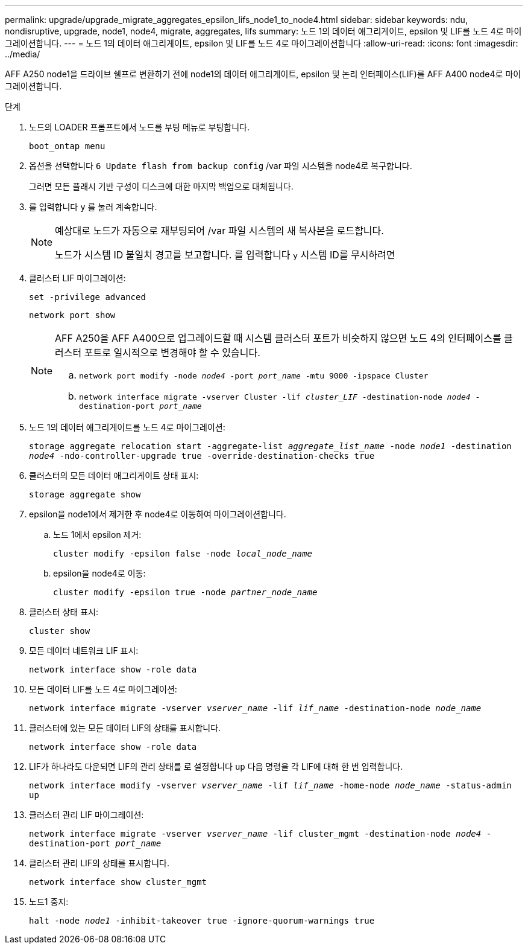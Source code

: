 ---
permalink: upgrade/upgrade_migrate_aggregates_epsilon_lifs_node1_to_node4.html 
sidebar: sidebar 
keywords: ndu, nondisruptive, upgrade, node1, node4, migrate, aggregates, lifs 
summary: 노드 1의 데이터 애그리게이트, epsilon 및 LIF를 노드 4로 마이그레이션합니다. 
---
= 노드 1의 데이터 애그리게이트, epsilon 및 LIF를 노드 4로 마이그레이션합니다
:allow-uri-read: 
:icons: font
:imagesdir: ../media/


[role="lead"]
AFF A250 node1을 드라이브 쉘프로 변환하기 전에 node1의 데이터 애그리게이트, epsilon 및 논리 인터페이스(LIF)를 AFF A400 node4로 마이그레이션합니다.

.단계
. 노드의 LOADER 프롬프트에서 노드를 부팅 메뉴로 부팅합니다.
+
`boot_ontap menu`

. 옵션을 선택합니다 `6 Update flash from backup config` /var 파일 시스템을 node4로 복구합니다.
+
그러면 모든 플래시 기반 구성이 디스크에 대한 마지막 백업으로 대체됩니다.

. 를 입력합니다 `y` 를 눌러 계속합니다.
+
[NOTE]
====
예상대로 노드가 자동으로 재부팅되어 /var 파일 시스템의 새 복사본을 로드합니다.

노드가 시스템 ID 불일치 경고를 보고합니다. 를 입력합니다 `y` 시스템 ID를 무시하려면

====
. 클러스터 LIF 마이그레이션:
+
`set -privilege advanced`

+
`network port show`

+
[NOTE]
====
AFF A250을 AFF A400으로 업그레이드할 때 시스템 클러스터 포트가 비슷하지 않으면 노드 4의 인터페이스를 클러스터 포트로 일시적으로 변경해야 할 수 있습니다.

.. `network port modify -node _node4_ -port _port_name_ -mtu 9000 -ipspace Cluster`
.. `network interface migrate -vserver Cluster -lif _cluster_LIF_  -destination-node _node4_ -destination-port _port_name_`


====
. 노드 1의 데이터 애그리게이트를 노드 4로 마이그레이션:
+
`storage aggregate relocation start -aggregate-list _aggregate_list_name_ -node _node1_ -destination _node4_ -ndo-controller-upgrade true -override-destination-checks true`

. 클러스터의 모든 데이터 애그리게이트 상태 표시:
+
`storage aggregate show`

. epsilon을 node1에서 제거한 후 node4로 이동하여 마이그레이션합니다.
+
.. 노드 1에서 epsilon 제거:
+
`cluster modify -epsilon false -node _local_node_name_`

.. epsilon을 node4로 이동:
+
`cluster modify -epsilon true -node _partner_node_name_`



. 클러스터 상태 표시:
+
`cluster show`

. 모든 데이터 네트워크 LIF 표시:
+
`network interface show -role data`

. 모든 데이터 LIF를 노드 4로 마이그레이션:
+
`network interface migrate -vserver _vserver_name_ -lif _lif_name_ -destination-node _node_name_`

. 클러스터에 있는 모든 데이터 LIF의 상태를 표시합니다.
+
`network interface show -role data`

. LIF가 하나라도 다운되면 LIF의 관리 상태를 로 설정합니다 `up` 다음 명령을 각 LIF에 대해 한 번 입력합니다.
+
`network interface modify -vserver _vserver_name_ -lif _lif_name_ -home-node _node_name_ -status-admin up`

. 클러스터 관리 LIF 마이그레이션:
+
`network interface migrate -vserver _vserver_name_ -lif cluster_mgmt -destination-node _node4_ -destination-port _port_name_`

. 클러스터 관리 LIF의 상태를 표시합니다.
+
`network interface show cluster_mgmt`

. 노드1 중지:
+
`halt -node _node1_ -inhibit-takeover true -ignore-quorum-warnings true`


